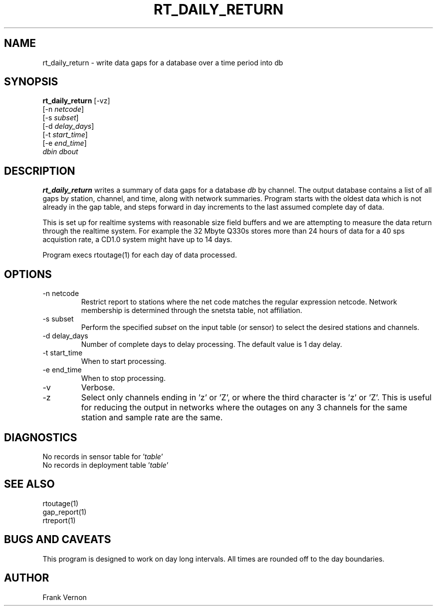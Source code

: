 .TH RT_DAILY_RETURN 1 2006/05/21 "Antelope Contrib SW" "User Commands"
.SH NAME
rt_daily_return \- write data gaps for a database over a time period into db
.SH SYNOPSIS
.nf
\fBrt_daily_return \fP[-vz]
        [-n \fInetcode\fP]
        [-s \fIsubset\fP]
        [-d \fIdelay_days\fP] 
        [-t \fIstart_time\fP]
        [-e \fIend_time\fP]
            \fIdbin\fP \fIdbout\fP 
.fi
.SH DESCRIPTION
\fBrt_daily_return\fP writes a summary of data gaps for a database \fIdb\fP by channel.
The output database contains a list of all gaps by station, channel, and
time, along with network summaries.  Program starts with the oldest data which is
not already in the gap table, and steps forward in day increments to the last assumed 
complete day of data.

This is set up for realtime systems 
with reasonable size field buffers and we are attempting to measure the data return through the 
realtime system.  For example the 32 Mbyte Q330s stores more than 24 hours of data for a 40 sps 
acquistion rate, a CD1.0 system might have up to 14 days.

Program execs rtoutage(1) for each day of data processed.
.SH OPTIONS
.IP "-n netcode"
Restrict report to stations where the net code matches
the regular expression netcode.  Network membership is
determined through the snetsta table, not affiliation.
.IP "-s subset"
Perform the specified \fIsubset\fP on the input table (or sensor) to select
the desired stations and channels.
.IP "-d delay_days"
Number of complete days to delay processing. The default value is 1 day delay.
.IP "-t start_time"
When to start processing.
.IP "-e end_time"
When to stop processing.
.IP "-v"
Verbose.
.IP "-z"
Select only channels ending in 'z' or 'Z', or where the
third  character  is  'z'  or  'Z'.  This is useful for
reducing the output in networks where  the  outages  on
any 3 channels for the same station and sample rate are
the same.
.SH DIAGNOSTICS
.IP "No records in sensor table for '\fItable\fP'"
.IP "No records in deployment table '\fItable\fP'"
.SH "SEE ALSO"
.nf
rtoutage(1)
gap_report(1)
rtreport(1)
.fi
.SH "BUGS AND CAVEATS"
This program is designed to work on day long intervals.  All times are rounded off to the day
boundaries.
.SH AUTHOR
Frank Vernon
